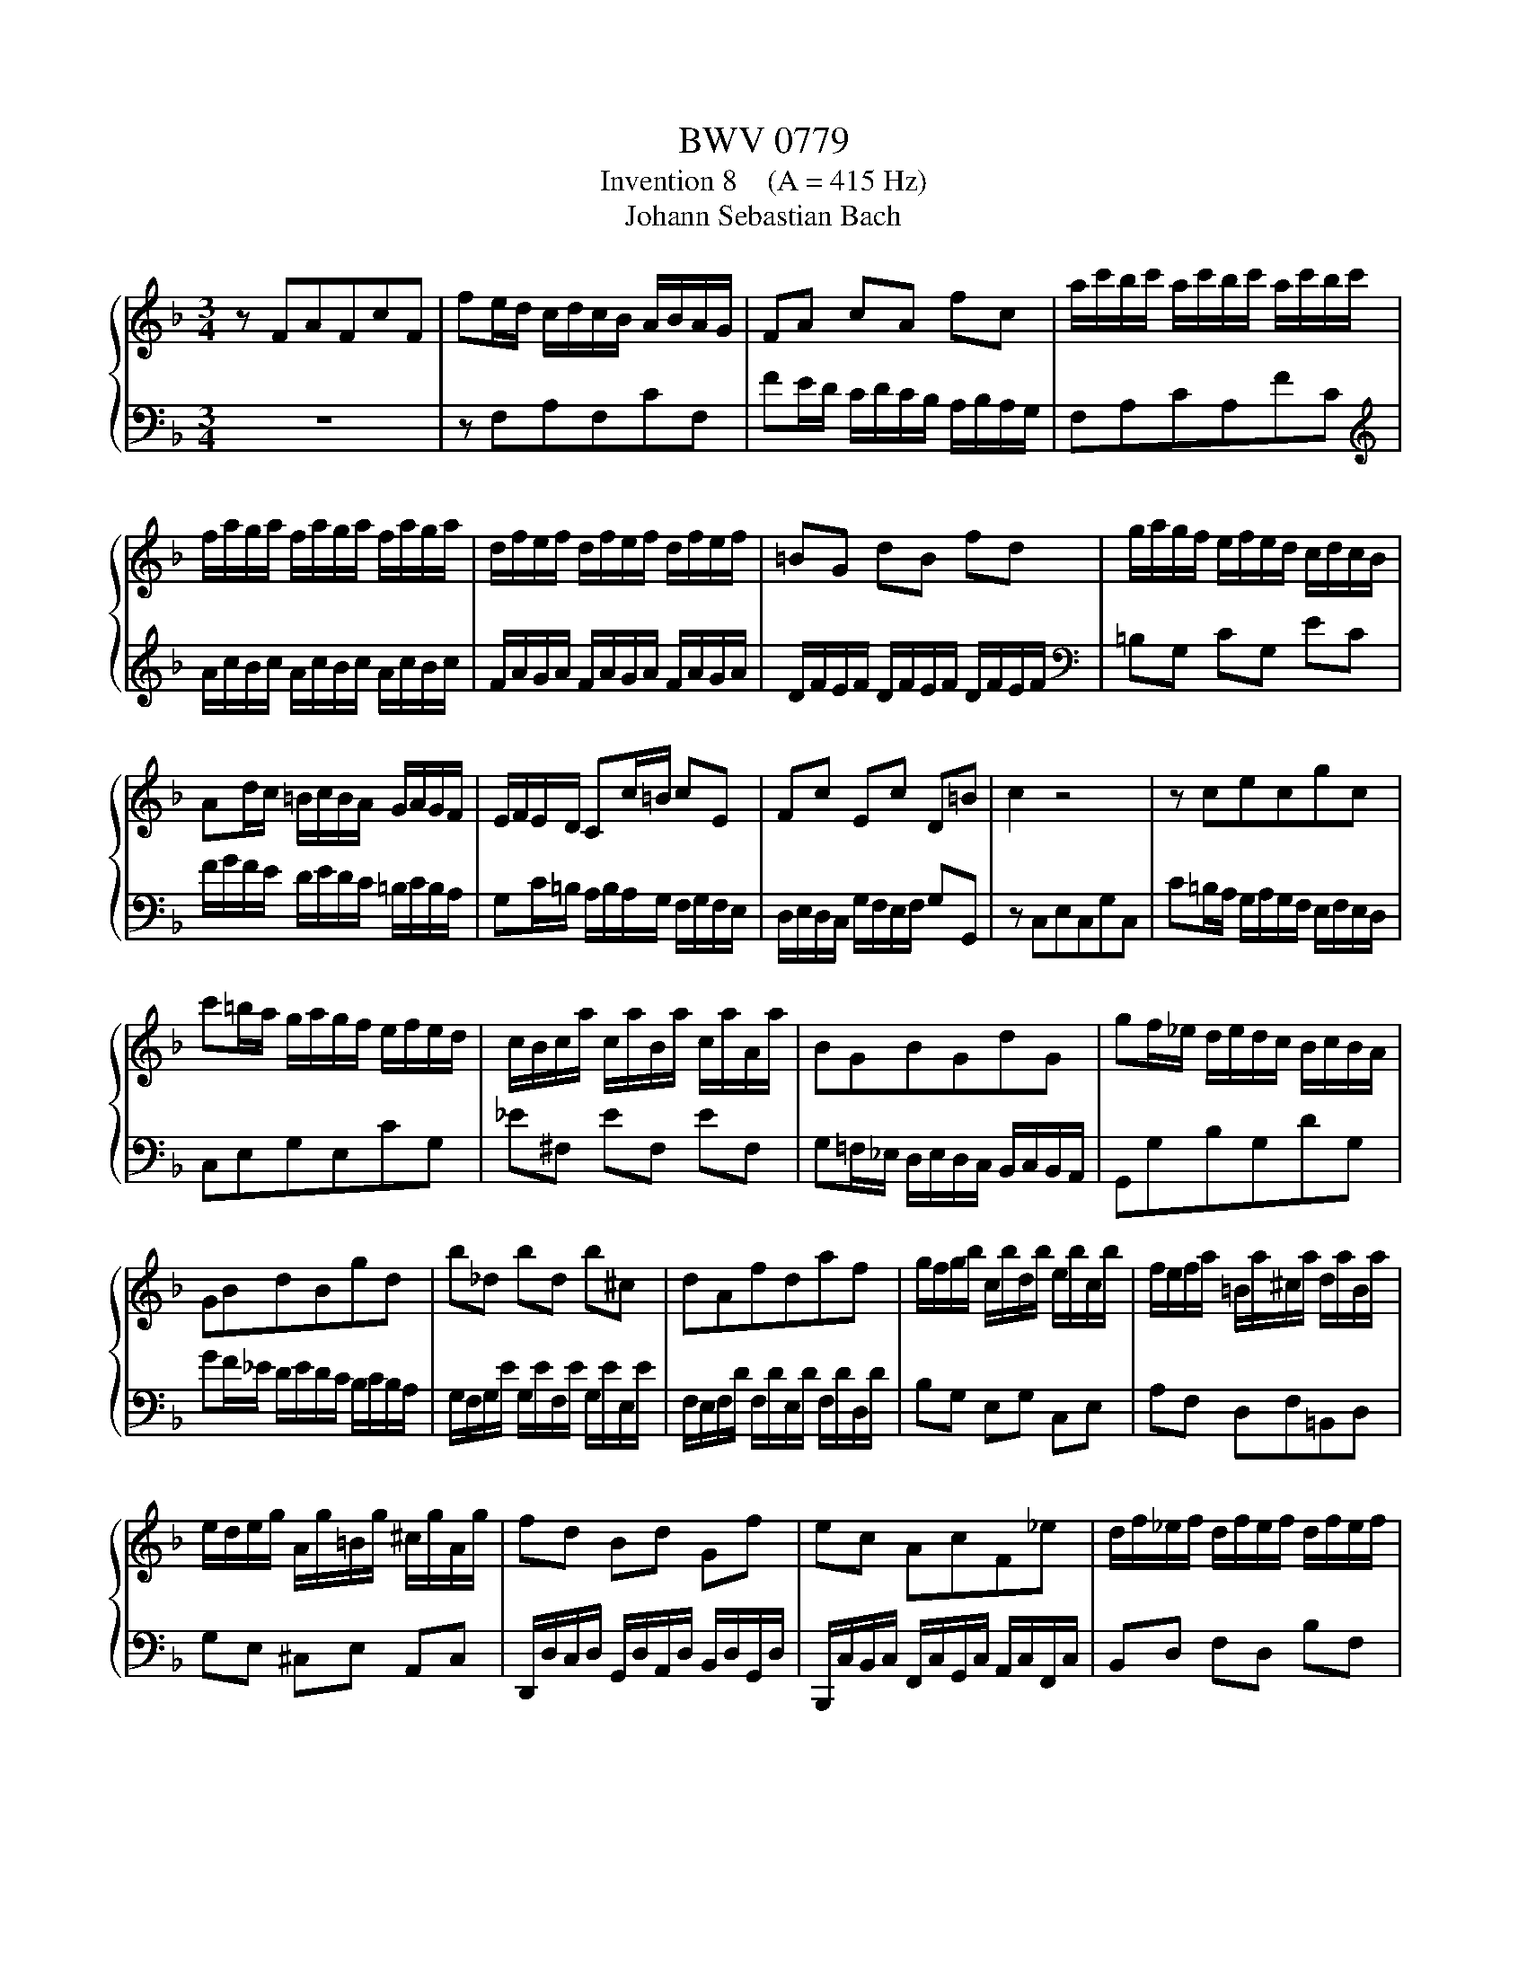 X:1
T:BWV 0779
T:Invention 8    (A = 415 Hz)
T:Johann Sebastian Bach
%%score { 1 | 2 }
L:1/8
M:3/4
K:F
V:1 treble 
V:2 bass 
V:1
 z FAFcF | fe/d/ c/d/c/B/ A/B/A/G/ | FA cA fc | a/c'/b/c'/ a/c'/b/c'/ a/c'/b/c'/ | %4
 f/a/g/a/ f/a/g/a/ f/a/g/a/ | d/f/e/f/ d/f/e/f/ d/f/e/f/ | =BG dB fd | g/a/g/f/ e/f/e/d/ c/d/c/B/ | %8
 Ad/c/ =B/c/B/A/ G/A/G/F/ | E/F/E/D/ Cc/=B/ cE | Fc Ec D=B | c2 z4 | z cecgc | %13
 c'=b/a/ g/a/g/f/ e/f/e/d/ | c/B/c/a/ c/a/B/a/ c/a/A/a/ | BGBGdG | gf/_e/ d/e/d/c/ B/c/B/A/ | %17
 GBdBgd | b_d bd b^c | dAfdaf | g/f/g/b/ c/b/d/b/ e/b/c/b/ | f/e/f/a/ =B/a/^c/a/ d/a/B/a/ | %22
 e/d/e/g/ A/g/=B/g/ ^c/g/A/g/ | fd Bd Gf | ec AcF_e | d/f/_e/f/ d/f/e/f/ d/f/e/f/ | %26
 B/d/c/d/ B/d/c/d/ B/d/c/d/ | G/B/A/B/ G/B/A/B/ G/B/A/B/ | EC GE BG | c/d/c/B/ A/B/A/G/ F/G/F/_E/ | %30
 DG/F/ E/F/E/D/ C/D/C/B,/ | A,/B,/A,/G,/ F,F/E/ FA, | B,F A,F G,E | !fermata![A,CF]2 z2 z2 |] %34
V:2
 z6 | z F,A,F,CF, | FE/D/ C/D/C/B,/ A,/B,/A,/G,/ | F,A,CA,FC | %4
[K:treble] A/c/B/c/ A/c/B/c/ A/c/B/c/ | F/A/G/A/ F/A/G/A/ F/A/G/A/ | D/F/E/F/ D/F/E/F/ D/F/E/F/ | %7
[K:bass] =B,G, CG, EC | F/G/F/E/ D/E/D/C/ =B,/C/B,/A,/ | G,C/=B,/ A,/B,/A,/G,/ F,/G,/F,/E,/ | %10
 D,/E,/D,/C,/ G,/F,/E,/F,/ G,G,, | z C,E,C,G,C, | C=B,/A,/ G,/A,/G,/F,/ E,/F,/E,/D,/ | %13
 C,E,G,E,CG, | _E^F, EF, EF, | G,=F,/_E,/ D,/E,/D,/C,/ B,,/C,/B,,/A,,/ | G,,G,B,G,DG, | %17
 GF/_E/ D/E/D/C/ B,/C/B,/A,/ | G,/F,/G,/E/ G,/E/F,/E/ G,/E/E,/E/ | %19
 F,/E,/F,/D/ F,/D/E,/D/ F,/D/D,/D/ | B,G, E,G, C,E, | A,F, D,F,=B,,D, | G,E, ^C,E, A,,C, | %23
 D,,/D,/C,/D,/ G,,/D,/A,,/D,/ B,,/D,/G,,/D,/ | B,,,/C,/B,,/C,/ F,,/C,/G,,/C,/ A,,/C,/F,,/C,/ | %25
 B,,D, F,D, B,F, | D/F/_E/F/ D/F/E/F/ D/F/E/F/ | B,/D/C/D/ B,/D/C/D/ B,/D/C/D/ | %28
 G,/B,/A,/B,/ G,/B,/A,/B,/ G,/B,/A,/B,/ | E,C, F,C, A,F, | B,/C/B,/A,/ G,/A,/G,/F,/ E,/F,/E,/D,/ | %31
 C,F,/E,/ D,/E,/D,/C,/ B,,/C,/B,,/A,,/ | G,,/A,,/G,,/F,,/ C,/B,,/A,,/B,,/ C,C,, | %33
 !fermata!F,,2 z2 z2 |] %34

